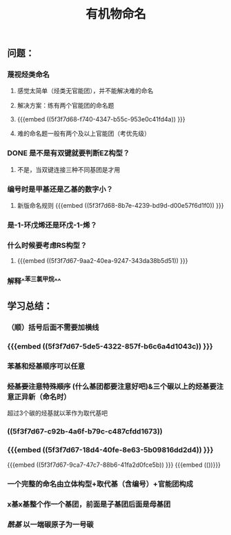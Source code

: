 #+TITLE: 有机物命名

** 问题：
*** 蔑视烃类命名
**** 感觉太简单（烃类无官能团），并不能解决难的命名
**** 解决方案：练有两个官能团的命名题
**** {{{embed ((5f3f7d68-f740-4347-b55c-953e0c41fd4a)) }}}
**** 难的命名题一般有两个及以上官能团（考优先级）
*** DONE 是不是有双键就要判断EZ构型？
**** 不是，当双键连接三种不同基团是才用
*** 编号时是甲基还是乙基的数字小？
**** 新版命名规则 {{{embed ((5f3f7d68-8b7e-4239-bd9d-d00e57f6d1f0)) }}}
*** 是-1-环戊烯还是环戊-1-烯？
*** 什么时候要考虑RS构型？
**** {{{embed ((5f3f7d67-9aa2-40ea-9247-343da38b5d51)) }}}
*** 解释^^苯三氯甲烷^^
** 学习总结：
*** （顺）括号后面不需要加横线
*** {{{embed ((5f3f7d67-5de5-4322-857f-b6c6a4d1043c)) }}}
*** 苯基和烃基顺序可以任意
*** +烃基要注意特殊顺序+ (什么基团都要注意好吧)&三个碳以上的烃基要注意正异新（命名时）
超过3个碳的烃基就以苯作为取代基吧
*** ((5f3f7d67-c92b-4a6f-b79c-c487cfdd1673))
*** {{{embed ((5f3f7d67-18d4-40fe-8e63-5b09816dd2d4)) }}}
{{{embed ((5f3f7d67-9ca7-47c7-88b6-41fa2d0fce5b)) }}}
{{{embed (())}}}
*** 一个完整的命名由立体构型+取代基（含编号）+官能团构成
*** x基x基整个作一个基团，前面是子基团后面是母基团
*** [[酰基]] 以一端碳原子为一号碳
